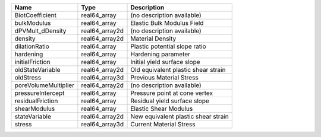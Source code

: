 

==================== ============== =================================== 
Name                 Type           Description                         
==================== ============== =================================== 
BiotCoefficient      real64_array   (no description available)          
bulkModulus          real64_array   Elastic Bulk Modulus Field          
dPVMult_dDensity     real64_array2d (no description available)          
density              real64_array2d Material Density                    
dilationRatio        real64_array   Plastic potential slope ratio       
hardening            real64_array   Hardening parameter                 
initialFriction      real64_array   Initial yield surface slope         
oldStateVariable     real64_array2d Old equivalent plastic shear strain 
oldStress            real64_array3d Previous Material Stress            
poreVolumeMultiplier real64_array2d (no description available)          
pressureIntercept    real64_array   Pressure point at cone vertex       
residualFriction     real64_array   Residual yield surface slope        
shearModulus         real64_array   Elastic Shear Modulus               
stateVariable        real64_array2d New equivalent plastic shear strain 
stress               real64_array3d Current Material Stress             
==================== ============== =================================== 


